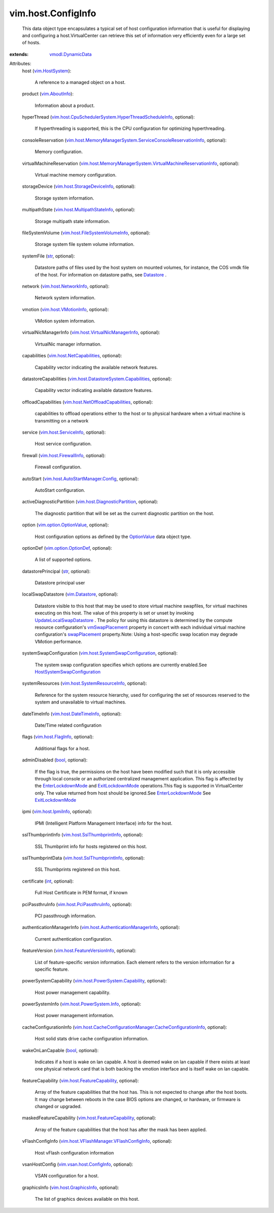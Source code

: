.. _int: https://docs.python.org/2/library/stdtypes.html

.. _str: https://docs.python.org/2/library/stdtypes.html

.. _bool: https://docs.python.org/2/library/stdtypes.html

.. _Datastore: ../../vim/Datastore.rst

.. _OptionValue: ../../vim/option/OptionValue.rst

.. _vim.Datastore: ../../vim/Datastore.rst

.. _swapPlacement: ../../vim/vm/ConfigInfo.rst#swapPlacement

.. _vim.AboutInfo: ../../vim/AboutInfo.rst

.. _vim.HostSystem: ../../vim/HostSystem.rst

.. _vmSwapPlacement: ../../vim/ComputeResource/ConfigInfo.rst#vmSwapPlacement

.. _ExitLockdownMode: ../../vim/HostSystem.rst#exitLockdownMode

.. _vim.host.FlagInfo: ../../vim/host/FlagInfo.rst

.. _vmodl.DynamicData: ../../vmodl/DynamicData.rst

.. _vim.host.IpmiInfo: ../../vim/host/IpmiInfo.rst

.. _EnterLockdownMode: ../../vim/HostSystem.rst#enterLockdownMode

.. _vim.host.VMotionInfo: ../../vim/host/VMotionInfo.rst

.. _vim.option.OptionDef: ../../vim/option/OptionDef.rst

.. _vim.host.ServiceInfo: ../../vim/host/ServiceInfo.rst

.. _vim.host.NetworkInfo: ../../vim/host/NetworkInfo.rst

.. _vim.host.FirewallInfo: ../../vim/host/FirewallInfo.rst

.. _vim.host.GraphicsInfo: ../../vim/host/GraphicsInfo.rst

.. _vim.host.DateTimeInfo: ../../vim/host/DateTimeInfo.rst

.. _vim.option.OptionValue: ../../vim/option/OptionValue.rst

.. _UpdateLocalSwapDatastore: ../../vim/host/DatastoreSystem.rst#updateLocalSwapDatastore

.. _vim.host.NetCapabilities: ../../vim/host/NetCapabilities.rst

.. _vim.vsan.host.ConfigInfo: ../../vim/vsan/host/ConfigInfo.rst

.. _vim.host.PciPassthruInfo: ../../vim/host/PciPassthruInfo.rst

.. _vim.host.PowerSystem.Info: ../../vim/host/PowerSystem/Info.rst

.. _vim.host.SslThumbprintInfo: ../../vim/host/SslThumbprintInfo.rst

.. _vim.host.StorageDeviceInfo: ../../vim/host/StorageDeviceInfo.rst

.. _vim.host.FeatureCapability: ../../vim/host/FeatureCapability.rst

.. _vim.host.FeatureVersionInfo: ../../vim/host/FeatureVersionInfo.rst

.. _HostSystemSwapConfiguration: ../../vim/host/SystemSwapConfiguration.rst

.. _vim.host.SystemResourceInfo: ../../vim/host/SystemResourceInfo.rst

.. _vim.host.MultipathStateInfo: ../../vim/host/MultipathStateInfo.rst

.. _vim.host.DiagnosticPartition: ../../vim/host/DiagnosticPartition.rst

.. _vim.host.FileSystemVolumeInfo: ../../vim/host/FileSystemVolumeInfo.rst

.. _vim.host.VirtualNicManagerInfo: ../../vim/host/VirtualNicManagerInfo.rst

.. _vim.host.NetOffloadCapabilities: ../../vim/host/NetOffloadCapabilities.rst

.. _vim.host.PowerSystem.Capability: ../../vim/host/PowerSystem/Capability.rst

.. _vim.host.AutoStartManager.Config: ../../vim/host/AutoStartManager/Config.rst

.. _vim.host.SystemSwapConfiguration: ../../vim/host/SystemSwapConfiguration.rst

.. _vim.host.AuthenticationManagerInfo: ../../vim/host/AuthenticationManagerInfo.rst

.. _vim.host.DatastoreSystem.Capabilities: ../../vim/host/DatastoreSystem/Capabilities.rst

.. _vim.host.VFlashManager.VFlashConfigInfo: ../../vim/host/VFlashManager/VFlashConfigInfo.rst

.. _vim.host.CpuSchedulerSystem.HyperThreadScheduleInfo: ../../vim/host/CpuSchedulerSystem/HyperThreadScheduleInfo.rst

.. _vim.host.CacheConfigurationManager.CacheConfigurationInfo: ../../vim/host/CacheConfigurationManager/CacheConfigurationInfo.rst

.. _vim.host.MemoryManagerSystem.VirtualMachineReservationInfo: ../../vim/host/MemoryManagerSystem/VirtualMachineReservationInfo.rst

.. _vim.host.MemoryManagerSystem.ServiceConsoleReservationInfo: ../../vim/host/MemoryManagerSystem/ServiceConsoleReservationInfo.rst


vim.host.ConfigInfo
===================
  This data object type encapsulates a typical set of host configuration information that is useful for displaying and configuring a host.VirtualCenter can retrieve this set of information very efficiently even for a large set of hosts.
:extends: vmodl.DynamicData_

Attributes:
    host (`vim.HostSystem`_):

       A reference to a managed object on a host.
    product (`vim.AboutInfo`_):

       Information about a product.
    hyperThread (`vim.host.CpuSchedulerSystem.HyperThreadScheduleInfo`_, optional):

       If hyperthreading is supported, this is the CPU configuration for optimizing hyperthreading.
    consoleReservation (`vim.host.MemoryManagerSystem.ServiceConsoleReservationInfo`_, optional):

       Memory configuration.
    virtualMachineReservation (`vim.host.MemoryManagerSystem.VirtualMachineReservationInfo`_, optional):

       Virtual machine memory configuration.
    storageDevice (`vim.host.StorageDeviceInfo`_, optional):

       Storage system information.
    multipathState (`vim.host.MultipathStateInfo`_, optional):

       Storage multipath state information.
    fileSystemVolume (`vim.host.FileSystemVolumeInfo`_, optional):

       Storage system file system volume information.
    systemFile (`str`_, optional):

       Datastore paths of files used by the host system on mounted volumes, for instance, the COS vmdk file of the host. For information on datastore paths, see `Datastore`_ .
    network (`vim.host.NetworkInfo`_, optional):

       Network system information.
    vmotion (`vim.host.VMotionInfo`_, optional):

       VMotion system information.
    virtualNicManagerInfo (`vim.host.VirtualNicManagerInfo`_, optional):

       VirtualNic manager information.
    capabilities (`vim.host.NetCapabilities`_, optional):

       Capability vector indicating the available network features.
    datastoreCapabilities (`vim.host.DatastoreSystem.Capabilities`_, optional):

       Capability vector indicating available datastore features.
    offloadCapabilities (`vim.host.NetOffloadCapabilities`_, optional):

       capabilities to offload operations either to the host or to physical hardware when a virtual machine is transmitting on a network
    service (`vim.host.ServiceInfo`_, optional):

       Host service configuration.
    firewall (`vim.host.FirewallInfo`_, optional):

       Firewall configuration.
    autoStart (`vim.host.AutoStartManager.Config`_, optional):

       AutoStart configuration.
    activeDiagnosticPartition (`vim.host.DiagnosticPartition`_, optional):

       The diagnostic partition that will be set as the current diagnostic partition on the host.
    option (`vim.option.OptionValue`_, optional):

       Host configuration options as defined by the `OptionValue`_ data object type.
    optionDef (`vim.option.OptionDef`_, optional):

       A list of supported options.
    datastorePrincipal (`str`_, optional):

       Datastore principal user
    localSwapDatastore (`vim.Datastore`_, optional):

       Datastore visible to this host that may be used to store virtual machine swapfiles, for virtual machines executing on this host. The value of this property is set or unset by invoking `UpdateLocalSwapDatastore`_ . The policy for using this datastore is determined by the compute resource configuration's `vmSwapPlacement`_ property in concert with each individual virtual machine configuration's `swapPlacement`_ property.Note: Using a host-specific swap location may degrade VMotion performance.
    systemSwapConfiguration (`vim.host.SystemSwapConfiguration`_, optional):

       The system swap configuration specifies which options are currently enabled.See `HostSystemSwapConfiguration`_ 
    systemResources (`vim.host.SystemResourceInfo`_, optional):

       Reference for the system resource hierarchy, used for configuring the set of resources reserved to the system and unavailable to virtual machines.
    dateTimeInfo (`vim.host.DateTimeInfo`_, optional):

       Date/Time related configuration
    flags (`vim.host.FlagInfo`_, optional):

       Additional flags for a host.
    adminDisabled (`bool`_, optional):

       If the flag is true, the permissions on the host have been modified such that it is only accessible through local console or an authorized centralized management application. This flag is affected by the `EnterLockdownMode`_ and `ExitLockdownMode`_ operations.This flag is supported in VirtualCenter only. The value returned from host should be ignored.See `EnterLockdownMode`_ See `ExitLockdownMode`_ 
    ipmi (`vim.host.IpmiInfo`_, optional):

       IPMI (Intelligent Platform Management Interface) info for the host.
    sslThumbprintInfo (`vim.host.SslThumbprintInfo`_, optional):

       SSL Thumbprint info for hosts registered on this host.
    sslThumbprintData (`vim.host.SslThumbprintInfo`_, optional):

       SSL Thumbprints registered on this host.
    certificate (`int`_, optional):

       Full Host Certificate in PEM format, if known
    pciPassthruInfo (`vim.host.PciPassthruInfo`_, optional):

       PCI passthrough information.
    authenticationManagerInfo (`vim.host.AuthenticationManagerInfo`_, optional):

       Current authentication configuration.
    featureVersion (`vim.host.FeatureVersionInfo`_, optional):

       List of feature-specific version information. Each element refers to the version information for a specific feature.
    powerSystemCapability (`vim.host.PowerSystem.Capability`_, optional):

       Host power management capability.
    powerSystemInfo (`vim.host.PowerSystem.Info`_, optional):

       Host power management information.
    cacheConfigurationInfo (`vim.host.CacheConfigurationManager.CacheConfigurationInfo`_, optional):

       Host solid stats drive cache configuration information.
    wakeOnLanCapable (`bool`_, optional):

       Indicates if a host is wake on lan capable. A host is deemed wake on lan capable if there exists at least one physical network card that is both backing the vmotion interface and is itself wake on lan capable.
    featureCapability (`vim.host.FeatureCapability`_, optional):

       Array of the feature capabilities that the host has. This is not expected to change after the host boots. It may change between reboots in the case BIOS options are changed, or hardware, or firmware is changed or upgraded.
    maskedFeatureCapability (`vim.host.FeatureCapability`_, optional):

       Array of the feature capabilities that the host has after the mask has been applied.
    vFlashConfigInfo (`vim.host.VFlashManager.VFlashConfigInfo`_, optional):

       Host vFlash configuration information
    vsanHostConfig (`vim.vsan.host.ConfigInfo`_, optional):

       VSAN configuration for a host.
    graphicsInfo (`vim.host.GraphicsInfo`_, optional):

       The list of graphics devices available on this host.
